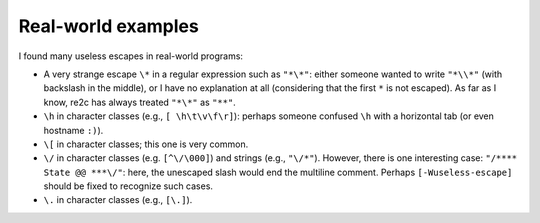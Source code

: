 Real-world examples
~~~~~~~~~~~~~~~~~~~

I found many useless escapes in real-world programs:

* A very strange escape ``\*`` in a regular expression such as ``"*\*"``:
  either someone wanted to write ``"*\\*"`` (with backslash in the middle),
  or I have no explanation at all (considering that the first ``*`` is not escaped).
  As far as I know, re2c has always treated ``"*\*"`` as ``"**"``.

* ``\h`` in character classes (e.g., ``[ \h\t\v\f\r]``):
  perhaps someone confused ``\h`` with a horizontal tab
  (or even hostname ``:)``).

* ``\[`` in character classes; this one is very common.

* ``\/`` in character classes (e.g. ``[^\/\000]``) and strings (e.g., ``"\/*"``).
  However, there is one interesting case: ``"/**** State @@ ***\/"``:
  here, the unescaped slash would end the multiline comment.
  Perhaps ``[-Wuseless-escape]`` should be fixed to recognize such cases.

* ``\.`` in character classes (e.g., ``[\.]``).


